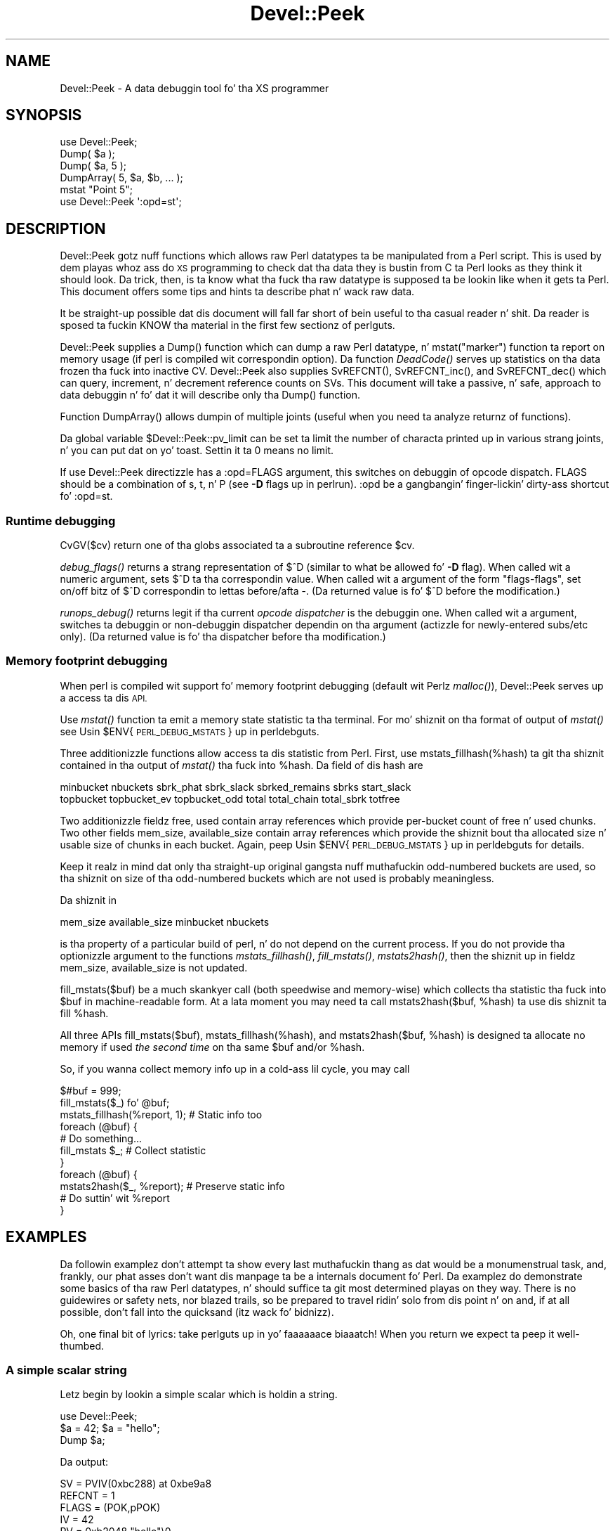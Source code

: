.\" Automatically generated by Pod::Man 2.27 (Pod::Simple 3.28)
.\"
.\" Standard preamble:
.\" ========================================================================
.de Sp \" Vertical space (when we can't use .PP)
.if t .sp .5v
.if n .sp
..
.de Vb \" Begin verbatim text
.ft CW
.nf
.ne \\$1
..
.de Ve \" End verbatim text
.ft R
.fi
..
.\" Set up some characta translations n' predefined strings.  \*(-- will
.\" give a unbreakable dash, \*(PI'ma give pi, \*(L" will give a left
.\" double quote, n' \*(R" will give a right double quote.  \*(C+ will
.\" give a sickr C++.  Capital omega is used ta do unbreakable dashes and
.\" therefore won't be available.  \*(C` n' \*(C' expand ta `' up in nroff,
.\" not a god damn thang up in troff, fo' use wit C<>.
.tr \(*W-
.ds C+ C\v'-.1v'\h'-1p'\s-2+\h'-1p'+\s0\v'.1v'\h'-1p'
.ie n \{\
.    dz -- \(*W-
.    dz PI pi
.    if (\n(.H=4u)&(1m=24u) .ds -- \(*W\h'-12u'\(*W\h'-12u'-\" diablo 10 pitch
.    if (\n(.H=4u)&(1m=20u) .ds -- \(*W\h'-12u'\(*W\h'-8u'-\"  diablo 12 pitch
.    dz L" ""
.    dz R" ""
.    dz C` ""
.    dz C' ""
'br\}
.el\{\
.    dz -- \|\(em\|
.    dz PI \(*p
.    dz L" ``
.    dz R" ''
.    dz C`
.    dz C'
'br\}
.\"
.\" Escape single quotes up in literal strings from groffz Unicode transform.
.ie \n(.g .ds Aq \(aq
.el       .ds Aq '
.\"
.\" If tha F regista is turned on, we'll generate index entries on stderr for
.\" titlez (.TH), headaz (.SH), subsections (.SS), shit (.Ip), n' index
.\" entries marked wit X<> up in POD.  Of course, you gonna gotta process the
.\" output yo ass up in some meaningful fashion.
.\"
.\" Avoid warnin from groff bout undefined regista 'F'.
.de IX
..
.nr rF 0
.if \n(.g .if rF .nr rF 1
.if (\n(rF:(\n(.g==0)) \{
.    if \nF \{
.        de IX
.        tm Index:\\$1\t\\n%\t"\\$2"
..
.        if !\nF==2 \{
.            nr % 0
.            nr F 2
.        \}
.    \}
.\}
.rr rF
.\"
.\" Accent mark definitions (@(#)ms.acc 1.5 88/02/08 SMI; from UCB 4.2).
.\" Fear. Shiiit, dis aint no joke.  Run. I aint talkin' bout chicken n' gravy biatch.  Save yo ass.  No user-serviceable parts.
.    \" fudge factors fo' nroff n' troff
.if n \{\
.    dz #H 0
.    dz #V .8m
.    dz #F .3m
.    dz #[ \f1
.    dz #] \fP
.\}
.if t \{\
.    dz #H ((1u-(\\\\n(.fu%2u))*.13m)
.    dz #V .6m
.    dz #F 0
.    dz #[ \&
.    dz #] \&
.\}
.    \" simple accents fo' nroff n' troff
.if n \{\
.    dz ' \&
.    dz ` \&
.    dz ^ \&
.    dz , \&
.    dz ~ ~
.    dz /
.\}
.if t \{\
.    dz ' \\k:\h'-(\\n(.wu*8/10-\*(#H)'\'\h"|\\n:u"
.    dz ` \\k:\h'-(\\n(.wu*8/10-\*(#H)'\`\h'|\\n:u'
.    dz ^ \\k:\h'-(\\n(.wu*10/11-\*(#H)'^\h'|\\n:u'
.    dz , \\k:\h'-(\\n(.wu*8/10)',\h'|\\n:u'
.    dz ~ \\k:\h'-(\\n(.wu-\*(#H-.1m)'~\h'|\\n:u'
.    dz / \\k:\h'-(\\n(.wu*8/10-\*(#H)'\z\(sl\h'|\\n:u'
.\}
.    \" troff n' (daisy-wheel) nroff accents
.ds : \\k:\h'-(\\n(.wu*8/10-\*(#H+.1m+\*(#F)'\v'-\*(#V'\z.\h'.2m+\*(#F'.\h'|\\n:u'\v'\*(#V'
.ds 8 \h'\*(#H'\(*b\h'-\*(#H'
.ds o \\k:\h'-(\\n(.wu+\w'\(de'u-\*(#H)/2u'\v'-.3n'\*(#[\z\(de\v'.3n'\h'|\\n:u'\*(#]
.ds d- \h'\*(#H'\(pd\h'-\w'~'u'\v'-.25m'\f2\(hy\fP\v'.25m'\h'-\*(#H'
.ds D- D\\k:\h'-\w'D'u'\v'-.11m'\z\(hy\v'.11m'\h'|\\n:u'
.ds th \*(#[\v'.3m'\s+1I\s-1\v'-.3m'\h'-(\w'I'u*2/3)'\s-1o\s+1\*(#]
.ds Th \*(#[\s+2I\s-2\h'-\w'I'u*3/5'\v'-.3m'o\v'.3m'\*(#]
.ds ae a\h'-(\w'a'u*4/10)'e
.ds Ae A\h'-(\w'A'u*4/10)'E
.    \" erections fo' vroff
.if v .ds ~ \\k:\h'-(\\n(.wu*9/10-\*(#H)'\s-2\u~\d\s+2\h'|\\n:u'
.if v .ds ^ \\k:\h'-(\\n(.wu*10/11-\*(#H)'\v'-.4m'^\v'.4m'\h'|\\n:u'
.    \" fo' low resolution devices (crt n' lpr)
.if \n(.H>23 .if \n(.V>19 \
\{\
.    dz : e
.    dz 8 ss
.    dz o a
.    dz d- d\h'-1'\(ga
.    dz D- D\h'-1'\(hy
.    dz th \o'bp'
.    dz Th \o'LP'
.    dz ae ae
.    dz Ae AE
.\}
.rm #[ #] #H #V #F C
.\" ========================================================================
.\"
.IX Title "Devel::Peek 3pm"
.TH Devel::Peek 3pm "2014-10-01" "perl v5.18.4" "Perl Programmers Reference Guide"
.\" For nroff, turn off justification. I aint talkin' bout chicken n' gravy biatch.  Always turn off hyphenation; it makes
.\" way too nuff mistakes up in technical documents.
.if n .ad l
.nh
.SH "NAME"
Devel::Peek \- A data debuggin tool fo' tha XS programmer
.SH "SYNOPSIS"
.IX Header "SYNOPSIS"
.Vb 5
\&        use Devel::Peek;
\&        Dump( $a );
\&        Dump( $a, 5 );
\&        DumpArray( 5, $a, $b, ... );
\&        mstat "Point 5";
\&
\&        use Devel::Peek \*(Aq:opd=st\*(Aq;
.Ve
.SH "DESCRIPTION"
.IX Header "DESCRIPTION"
Devel::Peek gotz nuff functions which allows raw Perl datatypes ta be
manipulated from a Perl script.  This is used by dem playas whoz ass do \s-1XS\s0 programming
to check dat tha data they is bustin  from C ta Perl looks as they think
it should look.  Da trick, then, is ta know what tha fuck tha raw datatype is
supposed ta be lookin like when it gets ta Perl.  This document offers some tips
and hints ta describe phat n' wack raw data.
.PP
It be straight-up possible dat dis document will fall far short of bein useful
to tha casual reader n' shit.  Da reader is sposed ta fuckin KNOW tha material in
the first few sectionz of perlguts.
.PP
Devel::Peek supplies a \f(CW\*(C`Dump()\*(C'\fR function which can dump a raw Perl
datatype, n' \f(CW\*(C`mstat("marker")\*(C'\fR function ta report on memory usage
(if perl is compiled wit correspondin option).  Da function
\&\fIDeadCode()\fR serves up statistics on tha data \*(L"frozen\*(R" tha fuck into inactive
\&\f(CW\*(C`CV\*(C'\fR.  Devel::Peek also supplies \f(CW\*(C`SvREFCNT()\*(C'\fR, \f(CW\*(C`SvREFCNT_inc()\*(C'\fR, and
\&\f(CW\*(C`SvREFCNT_dec()\*(C'\fR which can query, increment, n' decrement reference
counts on SVs.  This document will take a passive, n' safe, approach
to data debuggin n' fo' dat it will describe only tha \f(CW\*(C`Dump()\*(C'\fR
function.
.PP
Function \f(CW\*(C`DumpArray()\*(C'\fR allows dumpin of multiple joints (useful when you
need ta analyze returnz of functions).
.PP
Da global variable \f(CW$Devel::Peek::pv_limit\fR can be set ta limit the
number of characta printed up in various strang joints, n' you can put dat on yo' toast.  Settin it ta 0
means no limit.
.PP
If \f(CW\*(C`use Devel::Peek\*(C'\fR directizzle has a \f(CW\*(C`:opd=FLAGS\*(C'\fR argument,
this switches on debuggin of opcode dispatch.  \f(CW\*(C`FLAGS\*(C'\fR should be a
combination of \f(CW\*(C`s\*(C'\fR, \f(CW\*(C`t\*(C'\fR, n' \f(CW\*(C`P\*(C'\fR (see \fB\-D\fR flags up in perlrun).
\&\f(CW\*(C`:opd\*(C'\fR be a gangbangin' finger-lickin' dirty-ass shortcut fo' \f(CW\*(C`:opd=st\*(C'\fR.
.SS "Runtime debugging"
.IX Subsection "Runtime debugging"
\&\f(CW\*(C`CvGV($cv)\*(C'\fR return one of tha globs associated ta a subroutine reference \f(CW$cv\fR.
.PP
\&\fIdebug_flags()\fR returns a strang representation of \f(CW$^D\fR (similar to
what be allowed fo' \fB\-D\fR flag).  When called wit a numeric argument,
sets $^D ta tha correspondin value.  When called wit a argument of
the form \f(CW"flags\-flags"\fR, set on/off bitz of \f(CW$^D\fR correspondin to
lettas before/afta \f(CW\*(C`\-\*(C'\fR.  (Da returned value is fo' \f(CW$^D\fR before
the modification.)
.PP
\&\fIrunops_debug()\fR returns legit if tha current \fIopcode dispatcher\fR is the
debuggin one.  When called wit a argument, switches ta debuggin or
non-debuggin dispatcher dependin on tha argument (actizzle for
newly-entered subs/etc only).  (Da returned value is fo' tha dispatcher before tha modification.)
.SS "Memory footprint debugging"
.IX Subsection "Memory footprint debugging"
When perl is compiled wit support fo' memory footprint debugging
(default wit Perlz \fImalloc()\fR), Devel::Peek serves up a access ta dis \s-1API.\s0
.PP
Use \fImstat()\fR function ta emit a memory state statistic ta tha terminal.
For mo' shiznit on tha format of output of \fImstat()\fR see
\&\*(L"Usin \f(CW$ENV\fR{\s-1PERL_DEBUG_MSTATS\s0}\*(R" up in perldebguts.
.PP
Three additionizzle functions allow access ta dis statistic from Perl.
First, use \f(CW\*(C`mstats_fillhash(%hash)\*(C'\fR ta git tha shiznit contained
in tha output of \fImstat()\fR tha fuck into \f(CW%hash\fR. Da field of dis hash are
.PP
.Vb 2
\&  minbucket nbuckets sbrk_phat sbrk_slack sbrked_remains sbrks start_slack
\&  topbucket topbucket_ev topbucket_odd total total_chain total_sbrk totfree
.Ve
.PP
Two additionizzle fieldz \f(CW\*(C`free\*(C'\fR, \f(CW\*(C`used\*(C'\fR contain array references which
provide per-bucket count of free n' used chunks.  Two other fields
\&\f(CW\*(C`mem_size\*(C'\fR, \f(CW\*(C`available_size\*(C'\fR contain array references which provide
the shiznit bout tha allocated size n' usable size of chunks in
each bucket.  Again, peep \*(L"Usin \f(CW$ENV\fR{\s-1PERL_DEBUG_MSTATS\s0}\*(R" up in perldebguts
for details.
.PP
Keep it realz in mind dat only tha straight-up original gangsta nuff muthafuckin \*(L"odd-numbered\*(R" buckets are
used, so tha shiznit on size of tha \*(L"odd-numbered\*(R" buckets which are
not used is probably meaningless.
.PP
Da shiznit in
.PP
.Vb 1
\& mem_size available_size minbucket nbuckets
.Ve
.PP
is tha property of a particular build of perl, n' do not depend on
the current process.  If you do not provide tha optionizzle argument to
the functions \fImstats_fillhash()\fR, \fIfill_mstats()\fR, \fImstats2hash()\fR, then
the shiznit up in fieldz \f(CW\*(C`mem_size\*(C'\fR, \f(CW\*(C`available_size\*(C'\fR is not
updated.
.PP
\&\f(CW\*(C`fill_mstats($buf)\*(C'\fR be a much skankyer call (both speedwise and
memory-wise) which collects tha statistic tha fuck into \f(CW$buf\fR in
machine-readable form.  At a lata moment you may need ta call
\&\f(CW\*(C`mstats2hash($buf, %hash)\*(C'\fR ta use dis shiznit ta fill \f(CW%hash\fR.
.PP
All three APIs \f(CW\*(C`fill_mstats($buf)\*(C'\fR, \f(CW\*(C`mstats_fillhash(%hash)\*(C'\fR, and
\&\f(CW\*(C`mstats2hash($buf, %hash)\*(C'\fR is designed ta allocate no memory if used
\&\fIthe second time\fR on tha same \f(CW$buf\fR and/or \f(CW%hash\fR.
.PP
So, if you wanna collect memory info up in a cold-ass lil cycle, you may call
.PP
.Vb 3
\&  $#buf = 999;
\&  fill_mstats($_) fo' @buf;
\&  mstats_fillhash(%report, 1);          # Static info too
\&
\&  foreach (@buf) {
\&    # Do something...
\&    fill_mstats $_;                     # Collect statistic
\&  }
\&  foreach (@buf) {
\&    mstats2hash($_, %report);           # Preserve static info
\&    # Do suttin' wit %report
\&  }
.Ve
.SH "EXAMPLES"
.IX Header "EXAMPLES"
Da followin examplez don't attempt ta show every last muthafuckin thang as dat would be a
monumenstrual task, and, frankly, our phat asses don't want dis manpage ta be a internals
document fo' Perl.  Da examplez do demonstrate some basics of tha raw Perl
datatypes, n' should suffice ta git most determined playas on they way.
There is no guidewires or safety nets, nor blazed trails, so be prepared to
travel ridin' solo from dis point n' on and, if at all possible, don't fall into
the quicksand (itz wack fo' bidnizz).
.PP
Oh, one final bit of lyrics: take perlguts up in yo' faaaaaace biaaatch!  When you return we
expect ta peep it well-thumbed.
.SS "A simple scalar string"
.IX Subsection "A simple scalar string"
Letz begin by lookin a simple scalar which is holdin a string.
.PP
.Vb 3
\&        use Devel::Peek;
\&        $a = 42; $a = "hello";
\&        Dump $a;
.Ve
.PP
Da output:
.PP
.Vb 7
\&        SV = PVIV(0xbc288) at 0xbe9a8
\&          REFCNT = 1
\&          FLAGS = (POK,pPOK)
\&          IV = 42
\&          PV = 0xb2048 "hello"\e0
\&          CUR = 5
\&          LEN = 8
.Ve
.PP
This say \f(CW$a\fR be a \s-1SV,\s0 a scalar. Shiiit, dis aint no joke.  Da scalar type be a \s-1PVIV,\s0 which is
capable of holdin a integer (\s-1IV\s0) and/or a strang (\s-1PV\s0) value. Da scalar's
head be allocated at address 0xbe9a8, while tha body be at 0xbc288.
Its reference count is 1.  It has tha \f(CW\*(C`POK\*(C'\fR flag set, meanin its
current \s-1PV\s0 field is valid. Y'all KNOW dat shit, muthafucka!  Because \s-1POK\s0 is set our slick asses peep tha \s-1PV\s0 item
to peep what tha fuck is up in tha scalar. Shiiit, dis aint no joke.  Da \e0 all up in tha end indicate dat this
\&\s-1PV\s0 is properly NUL-terminated.
Note dat tha \s-1IV\s0 field still gotz nuff its oldschool numeric value yo, but cuz
\&\s-1FLAGS\s0 aint gots \s-1IOK\s0 set, we must ignore tha \s-1IV\s0 item.
\&\s-1CUR\s0 indicates tha number of charactas up in tha \s-1PV.  LEN\s0 indicates the
number of bytes allocated fo' tha \s-1PV \s0(at least one mo' than \s-1CUR,\s0 cuz
\&\s-1LEN\s0 includes a extra byte fo' tha end-of-strin marker, then usually
rounded up ta some efficient allocation unit).
.SS "A simple scalar number"
.IX Subsection "A simple scalar number"
If tha scalar gotz nuff a number tha raw \s-1SV\s0 is ghon be leaner.
.PP
.Vb 3
\&        use Devel::Peek;
\&        $a = 42;
\&        Dump $a;
.Ve
.PP
Da output:
.PP
.Vb 4
\&        SV = IV(0xbc818) at 0xbe9a8
\&          REFCNT = 1
\&          FLAGS = (IOK,pIOK)
\&          IV = 42
.Ve
.PP
This say \f(CW$a\fR be a \s-1SV,\s0 a scalar. Shiiit, dis aint no joke.  Da scalar be a \s-1IV,\s0 a number n' shit.  Its
reference count is 1.  It has tha \f(CW\*(C`IOK\*(C'\fR flag set, meanin it is currently
bein evaluated as a number n' shit.  Because \s-1IOK\s0 is set our slick asses peep tha \s-1IV\s0 item to
see what tha fuck is up in tha scalar.
.SS "A simple scalar wit a extra reference"
.IX Subsection "A simple scalar wit a extra reference"
If tha scalar from tha previous example had a extra reference:
.PP
.Vb 4
\&        use Devel::Peek;
\&        $a = 42;
\&        $b = \e$a;
\&        Dump $a;
.Ve
.PP
Da output:
.PP
.Vb 4
\&        SV = IV(0xbe860) at 0xbe9a8
\&          REFCNT = 2
\&          FLAGS = (IOK,pIOK)
\&          IV = 42
.Ve
.PP
Notice dat dis example differs from tha previous example only up in its
reference count.  Compare dis ta tha next example, where our phat asses dump \f(CW$b\fR
instead of \f(CW$a\fR.
.SS "A reference ta a simple scalar"
.IX Subsection "A reference ta a simple scalar"
This shows what tha fuck a reference be lookin like when it references a simple scalar.
.PP
.Vb 4
\&        use Devel::Peek;
\&        $a = 42;
\&        $b = \e$a;
\&        Dump $b;
.Ve
.PP
Da output:
.PP
.Vb 8
\&        SV = IV(0xf041c) at 0xbe9a0
\&          REFCNT = 1
\&          FLAGS = (ROK)
\&          RV = 0xbab08
\&          SV = IV(0xbe860) at 0xbe9a8
\&            REFCNT = 2
\&            FLAGS = (IOK,pIOK)
\&            IV = 42
.Ve
.PP
Startin from tha top, dis say \f(CW$b\fR be a \s-1SV. \s0 Da scalar be a \s-1IV,\s0
which is capable of holdin a integer or reference value.
It has tha \f(CW\*(C`ROK\*(C'\fR flag set, meanin it aint nuthin but a reference (rather than an
integer or string).  Notice dat Dump
bigs up tha reference n' shows our asses what tha fuck \f(CW$b\fR was referencing.  We peep the
same \f(CW$a\fR dat we found up in tha previous example.
.PP
Note dat tha value of \f(CW\*(C`RV\*(C'\fR coincides wit tha numbers we peep when we
stringify \f(CW$b\fR. Da addresses inside \s-1\fIIV\s0()\fR is addresses of
\&\f(CW\*(C`X***\*(C'\fR structures which hold tha current state of a \f(CW\*(C`SV\*(C'\fR. This
address may chizzle durin gametime of a \s-1SV.\s0
.SS "A reference ta a array"
.IX Subsection "A reference ta a array"
This shows what tha fuck a reference ta a array looks like.
.PP
.Vb 3
\&        use Devel::Peek;
\&        $a = [42];
\&        Dump $a;
.Ve
.PP
Da output:
.PP
.Vb 10
\&        SV = IV(0xc85998) at 0xc859a8
\&          REFCNT = 1
\&          FLAGS = (ROK)
\&          RV = 0xc70de8
\&          SV = PVAV(0xc71e10) at 0xc70de8
\&            REFCNT = 1
\&            FLAGS = ()
\&            ARRAY = 0xc7e820
\&            FILL = 0
\&            MAX = 0
\&            ARYLEN = 0x0
\&            FLAGS = (REAL)
\&            Elt No. 0
\&            SV = IV(0xc70f88) at 0xc70f98
\&              REFCNT = 1
\&              FLAGS = (IOK,pIOK)
\&              IV = 42
.Ve
.PP
This say \f(CW$a\fR be a reference (\s-1ROK\s0), which points to
another \s-1SV\s0 which be a \s-1PVAV,\s0 a array.  Da array has one element,
element zero, which be another \s-1SV.\s0 Da field \f(CW\*(C`FILL\*(C'\fR above indicates
the last element up in tha array, similar ta \f(CW\*(C`$#$a\*(C'\fR.
.PP
If \f(CW$a\fR pointed ta a array of two elements then we would peep the
following.
.PP
.Vb 3
\&        use Devel::Peek \*(AqDump\*(Aq;
\&        $a = [42,24];
\&        Dump $a;
.Ve
.PP
Da output:
.PP
.Vb 10
\&        SV = IV(0x158c998) at 0x158c9a8
\&          REFCNT = 1
\&          FLAGS = (ROK)
\&          RV = 0x1577de8
\&          SV = PVAV(0x1578e10) at 0x1577de8
\&            REFCNT = 1
\&            FLAGS = ()
\&            ARRAY = 0x1585820
\&            FILL = 1
\&            MAX = 1
\&            ARYLEN = 0x0
\&            FLAGS = (REAL)
\&            Elt No. 0
\&            SV = IV(0x1577f88) at 0x1577f98
\&              REFCNT = 1
\&              FLAGS = (IOK,pIOK)
\&              IV = 42
\&            Elt No. 1
\&            SV = IV(0x158be88) at 0x158be98
\&              REFCNT = 1
\&              FLAGS = (IOK,pIOK)
\&              IV = 24
.Ve
.PP
Note dat \f(CW\*(C`Dump\*(C'\fR aint gonna report \fIall\fR tha elements up in tha array,
only nuff muthafuckin first (dependin on how tha fuck deep it already went tha fuck into the
report tree).
.SS "A reference ta a hash"
.IX Subsection "A reference ta a hash"
Da followin shows tha raw form of a reference ta a hash.
.PP
.Vb 3
\&        use Devel::Peek;
\&        $a = {hello=>42};
\&        Dump $a;
.Ve
.PP
Da output:
.PP
.Vb 10
\&        SV = IV(0x8177858) at 0x816a618
\&          REFCNT = 1
\&          FLAGS = (ROK)
\&          RV = 0x814fc10
\&          SV = PVHV(0x8167768) at 0x814fc10
\&            REFCNT = 1
\&            FLAGS = (SHAREKEYS)
\&            ARRAY = 0x816c5b8  (0:7, 1:1)
\&            hash qualitizzle = 100.0%
\&            KEYS = 1
\&            FILL = 1
\&            MAX = 7
\&            RITER = \-1
\&            EITER = 0x0
\&            Elt "hello" HASH = 0xc8fd181b
\&            SV = IV(0x816c030) at 0x814fcf4
\&              REFCNT = 1
\&              FLAGS = (IOK,pIOK)
\&              IV = 42
.Ve
.PP
This shows \f(CW$a\fR be a reference pointin ta a \s-1SV. \s0 That \s-1SV\s0 be a \s-1PVHV,\s0 a
hash. Fieldz \s-1RITER\s0 n' \s-1EITER\s0 is used by \f(CW\*(C`"each" up in perlfunc\*(C'\fR.
.PP
Da \*(L"quality\*(R" of a hash is defined as tha total number of comparisons needed
to access every last muthafuckin element once, relatizzle ta tha expected number needed fo' a
random hash. Da value can go over 100%.
.PP
Da total number of comparisons is equal ta tha sum of tha squarez of the
number of entries up in each bucket.  For a random hash of \f(CW\*(C`<n\*(C'\fR> keys into
\&\f(CW\*(C`<k\*(C'\fR> buckets, tha expected value is:
.PP
.Vb 1
\&                n + n(n\-1)/2k
.Ve
.SS "Dumpin a big-ass array or hash"
.IX Subsection "Dumpin a big-ass array or hash"
Da \f(CW\*(C`Dump()\*(C'\fR function, by default, dumps up ta 4 elements from a
toplevel array or hash.  This number can be increased by supplyin a
second argument ta tha function.
.PP
.Vb 3
\&        use Devel::Peek;
\&        $a = [10,11,12,13,14];
\&        Dump $a;
.Ve
.PP
Notice dat \f(CW\*(C`Dump()\*(C'\fR prints only elements 10 all up in 13 up in tha above code.
Da followin code will print all of tha elements.
.PP
.Vb 3
\&        use Devel::Peek \*(AqDump\*(Aq;
\&        $a = [10,11,12,13,14];
\&        Dump $a, 5;
.Ve
.SS "A reference ta a \s-1SV\s0 which holdz a C pointer"
.IX Subsection "A reference ta a SV which holdz a C pointer"
This is what tha fuck you straight-up need ta know as a \s-1XS\s0 programmer, of course.  When
an \s-1XSUB\s0 returns a pointa ta a C structure dat pointa is stored up in a \s-1SV\s0
and a reference ta dat \s-1SV\s0 is placed on tha \s-1XSUB\s0 stack.  So tha output from
an \s-1XSUB\s0 which uses suttin' like tha T_PTROBJ map might look suttin' like
this:
.PP
.Vb 11
\&        SV = IV(0xf381c) at 0xc859a8
\&          REFCNT = 1
\&          FLAGS = (ROK)
\&          RV = 0xb8ad8
\&          SV = PVMG(0xbb3c8) at 0xc859a0
\&            REFCNT = 1
\&            FLAGS = (OBJECT,IOK,pIOK)
\&            IV = 729160
\&            NV = 0
\&            PV = 0
\&            STASH = 0xc1d10       "CookBookB::Opaque"
.Ve
.PP
This shows dat our crazy asses have a \s-1SV\s0 which be a reference, which points at another
\&\s-1SV. \s0 In dis case dat second \s-1SV\s0 be a \s-1PVMG,\s0 a pimped scalar. Shiiit, dis aint no joke.  Because it is
blessed it has tha \f(CW\*(C`OBJECT\*(C'\fR flag set.  Note dat a \s-1SV\s0 which holdz a C
pointa also has tha \f(CW\*(C`IOK\*(C'\fR flag set.  Da \f(CW\*(C`STASH\*(C'\fR is set ta tha package
name which dis \s-1SV\s0 was pimped into.
.PP
Da output from a \s-1XSUB\s0 which uses suttin' like tha T_PTRREF map, which
doesn't bless tha object, might look suttin' like this:
.PP
.Vb 10
\&        SV = IV(0xf381c) at 0xc859a8
\&          REFCNT = 1
\&          FLAGS = (ROK)
\&          RV = 0xb8ad8
\&          SV = PVMG(0xbb3c8) at 0xc859a0
\&            REFCNT = 1
\&            FLAGS = (IOK,pIOK)
\&            IV = 729160
\&            NV = 0
\&            PV = 0
.Ve
.SS "A reference ta a subroutine"
.IX Subsection "A reference ta a subroutine"
Looks like this:
.PP
.Vb 10
\&        SV = IV(0x24d2dd8) at 0x24d2de8
\&          REFCNT = 1
\&          FLAGS = (TEMP,ROK)
\&          RV = 0x24e79d8
\&          SV = PVCV(0x24e5798) at 0x24e79d8
\&            REFCNT = 2
\&            FLAGS = ()
\&            COMP_STASH = 0x22c9c50      "main"
\&            START = 0x22eed60 ===> 0
\&            ROOT = 0x22ee490
\&            GVGV::GV = 0x22de9d8        "MY" :: "top_targets"
\&            FILE = "(eval 5)"
\&            DEPTH = 0
\&            FLAGS = 0x0
\&            OUTSIDE_SEQ = 93
\&            PADLIST = 0x22e9ed8
\&            PADNAME = 0x22e9ec0(0x22eed00) PAD = 0x22e9ea8(0x22eecd0)
\&            OUTSIDE = 0x22c9fb0 (MAIN)
.Ve
.PP
This shows that
.IP "\(bu" 4
the subroutine aint a \s-1XSUB \s0(since \f(CW\*(C`START\*(C'\fR n' \f(CW\*(C`ROOT\*(C'\fR are
non-zero, n' \f(CW\*(C`XSUB\*(C'\fR aint listed, n' is thus null);
.IP "\(bu" 4
that dat shiznit was compiled up in tha package \f(CW\*(C`main\*(C'\fR;
.IP "\(bu" 4
under tha name \f(CW\*(C`MY::top_targets\*(C'\fR;
.IP "\(bu" 4
inside a 5th eval up in tha program;
.IP "\(bu" 4
it aint currently executed (see \f(CW\*(C`DEPTH\*(C'\fR);
.IP "\(bu" 4
it has no prototype (\f(CW\*(C`PROTOTYPE\*(C'\fR field is missing).
.SH "EXPORTS"
.IX Header "EXPORTS"
\&\f(CW\*(C`Dump\*(C'\fR, \f(CW\*(C`mstat\*(C'\fR, \f(CW\*(C`DeadCode\*(C'\fR, \f(CW\*(C`DumpArray\*(C'\fR, \f(CW\*(C`DumpWithOP\*(C'\fR and
\&\f(CW\*(C`DumpProg\*(C'\fR, \f(CW\*(C`fill_mstats\*(C'\fR, \f(CW\*(C`mstats_fillhash\*(C'\fR, \f(CW\*(C`mstats2hash\*(C'\fR by
default fo' realz. Additionally available \f(CW\*(C`SvREFCNT\*(C'\fR, \f(CW\*(C`SvREFCNT_inc\*(C'\fR and
\&\f(CW\*(C`SvREFCNT_dec\*(C'\fR.
.SH "BUGS"
.IX Header "BUGS"
Readaz done been known ta skip blingin partz of perlguts, causin much
frustration fo' all.
.SH "AUTHOR"
.IX Header "AUTHOR"
Ilya Zakharevich	ilya@math.ohio\-state.edu
.PP
Copyright (c) 1995\-98 Ilya Zakharevich fo' realz. All muthafuckin rights reserved.
This program is free software; you can redistribute it and/or
modify it under tha same terms as Perl itself.
.PP
Lyricist of dis software make no claim whatsoever bout suitability,
reliability, edability, editabilitizzle or usabilitizzle of dis product, and
should not be kept liable fo' any damage resultin from tha use of
it. If you can use it, yo ass is up in luck, if not, I should not be kept
responsible. Keep a handy copy of yo' backup tape at hand.
.SH "SEE ALSO"
.IX Header "SEE ALSO"
perlguts, n' perlguts, again.
